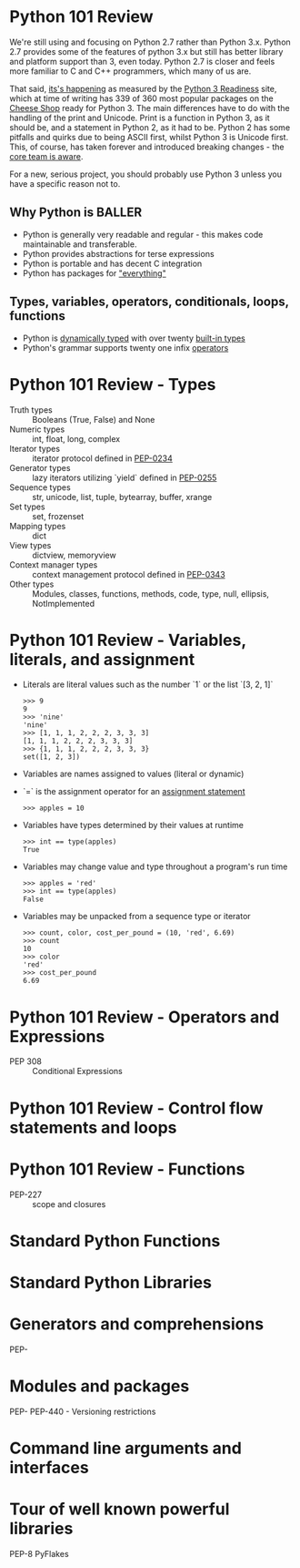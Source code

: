 * Python 101 Review

  We're still using and focusing on Python 2.7 rather than Python 3.x.
  Python 2.7 provides some of the features of python 3.x but still has better library and platform support than 3, even today.
  Python 2.7 is closer and feels more familiar to C and C++ programmers, which many of us are.

  That said, [[./images/its-happening.gif][its's happening]] as measured by the [[http://py3readiness.org/][Python 3 Readiness]] site, which at time of writing has 339 of 360 most popular packages on the [[http://pypi.python.org][Cheese Shop]] ready for Python 3.
  The main differences have to do with the handling of the print and Unicode.
  Print is a function in Python 3, as it should be, and a statement in Python 2, as it had to be.
  Python 2 has some pitfalls and quirks due to being ASCII first, whilst Python 3 is Unicode first.
  This, of course, has taken forever and introduced breaking changes - the [[http://python-notes.curiousefficiency.org/en/latest/python3/questions_and_answers.html][core team is aware]].

  For a new, serious project, you should probably use Python 3 unless you have a specific reason not to.

** Why Python is BALLER

   - Python is generally very readable and regular - this makes code maintainable and transferable.
   - Python provides abstractions for terse expressions
   - Python is portable and has decent C integration
   - Python has packages for [[https://xkcd.com/353/]["everything"]]

** Types, variables, operators, conditionals, loops, functions

   - Python is [[http://c2.com/cgi/wiki?DynamicTyping][dynamically typed]] with over twenty [[https://docs.python.org/2/library/stdtypes.html][built-in types]]
   - Python's grammar supports twenty one infix [[https://docs.python.org/2/reference/lexical_analysis.html#operators][operators]]

* Python 101 Review - Types

  - Truth types :: Booleans (True, False) and None
  - Numeric types :: int, float, long, complex
  - Iterator types :: iterator protocol defined in [[https://www.python.org/dev/peps/pep-0234/][PEP-0234]]
  - Generator types :: lazy iterators utilizing `yield` defined in [[https://www.python.org/dev/peps/pep-0255/][PEP-0255]]
  - Sequence types :: str, unicode, list, tuple, bytearray, buffer, xrange
  - Set types :: set, frozenset
  - Mapping types :: dict
  - View types :: dictview, memoryview
  - Context manager types :: context management protocol defined in [[https://www.python.org/dev/peps/pep-0343/][PEP-0343]]
  - Other types :: Modules, classes, functions, methods, code, type, null, ellipsis, NotImplemented

* Python 101 Review - Variables, literals, and assignment

  - Literals are literal values such as the number `1` or the list `[3, 2, 1]`
    : >>> 9
    : 9
    : >>> 'nine'
    : 'nine'
    : >>> [1, 1, 1, 2, 2, 2, 3, 3, 3]
    : [1, 1, 1, 2, 2, 2, 3, 3, 3]
    : >>> {1, 1, 1, 2, 2, 2, 3, 3, 3}
    : set([1, 2, 3])
  - Variables are names assigned to values (literal or dynamic)
  - `=` is the assignment operator for an [[https://docs.python.org/2/reference/simple_stmts.html#assignment-statements][assignment statement]]
    : >>> apples = 10
  - Variables have types determined by their values at runtime
    : >>> int == type(apples)
    : True
  - Variables may change value and type throughout a program's run time
    : >>> apples = 'red'
    : >>> int == type(apples)
    : False
  - Variables may be unpacked from a sequence type or iterator
    : >>> count, color, cost_per_pound = (10, 'red', 6.69)
    : >>> count
    : 10
    : >>> color
    : 'red'
    : >>> cost_per_pound
    : 6.69

* Python 101 Review - Operators and Expressions

  - PEP 308 :: Conditional Expressions

* Python 101 Review - Control flow statements and loops

  

* Python 101 Review - Functions

  - PEP-227 :: scope and closures

* Standard Python Functions

* Standard Python Libraries

* Generators and comprehensions

PEP-

* Modules and packages 

PEP-
PEP-440 - Versioning restrictions

* Command line arguments and interfaces 

* Tour of well known powerful libraries

PEP-8
PyFlakes
